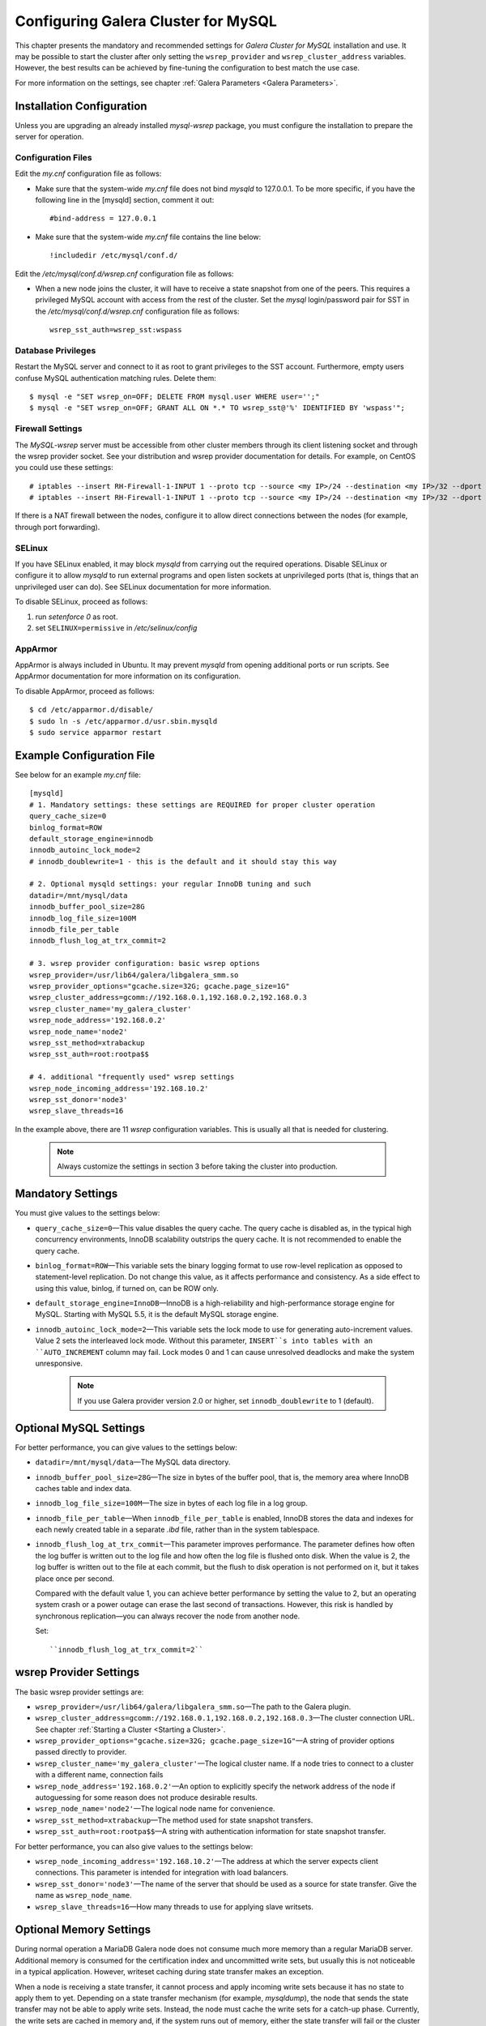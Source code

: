 ======================================
 Configuring Galera Cluster for MySQL
======================================
.. _`Configuring Galera Cluster for MySQL`:

.. index::
   pair: Parameters; wsrep_cluster_address

This chapter presents the mandatory and recommended settings
for *Galera Cluster for MySQL* installation and use. It may
be possible to start the cluster after
only setting the ``wsrep_provider`` and ``wsrep_cluster_address``
variables. However, the best results can be achieved by
fine-tuning the configuration to best match the use case.

For more information on the settings, see chapter
:ref:`Galera Parameters <Galera Parameters>`.

---------------------------
Installation Configuration
---------------------------

Unless you are upgrading an already installed *mysql-wsrep*
package, you must configure the installation to prepare the
server for operation.


Configuration Files
====================

Edit the *my.cnf* configuration file as follows:

- Make sure that the system-wide *my.cnf* file does not bind *mysqld*
  to 127.0.0.1. To be more specific, if you have the following line
  in the [mysqld] section, comment it out::

      #bind-address = 127.0.0.1

- Make sure that the system-wide *my.cnf* file contains the line below::
  
    !includedir /etc/mysql/conf.d/

Edit the */etc/mysql/conf.d/wsrep.cnf* configuration file as follows:

- When a new node joins the cluster, it will have to receive a state
  snapshot from one of the peers. This requires a privileged MySQL
  account with access from the rest of the cluster. Set the *mysql*
  login/password pair for SST in the */etc/mysql/conf.d/wsrep.cnf*
  configuration file as follows::

      wsrep_sst_auth=wsrep_sst:wspass

Database Privileges
====================

Restart the MySQL server and connect to it as root to grant privileges
to the SST account. Furthermore, empty users confuse MySQL authentication
matching rules. Delete them::

    $ mysql -e "SET wsrep_on=OFF; DELETE FROM mysql.user WHERE user='';"
    $ mysql -e "SET wsrep_on=OFF; GRANT ALL ON *.* TO wsrep_sst@'%' IDENTIFIED BY 'wspass'";


Firewall Settings
====================

.. index::
   pair: Configuration; Firewall

The *MySQL-wsrep* server must be accessible from other cluster members through
its client listening socket and through the wsrep provider socket. See your
distribution and wsrep provider documentation for details. For example, on
CentOS you could use these settings::

    # iptables --insert RH-Firewall-1-INPUT 1 --proto tcp --source <my IP>/24 --destination <my IP>/32 --dport 3306 -j ACCEPT
    # iptables --insert RH-Firewall-1-INPUT 1 --proto tcp --source <my IP>/24 --destination <my IP>/32 --dport 4567 -j ACCEPT

If there is a NAT firewall between the nodes, configure it to allow
direct connections between the nodes (for example, through port forwarding).


SELinux
====================

.. index::
   pair: Configuration; SELinux

If you have SELinux enabled, it may block *mysqld* from carrying out the
required operations. Disable SELinux or configure it to allow *mysqld*
to run external programs and open listen sockets at unprivileged ports
(that is, things that an unprivileged user can do). See SELinux
documentation for more information.

To disable SELinux, proceed as follows:

1) run *setenforce 0* as root.
2) set ``SELINUX=permissive`` in  */etc/selinux/config*


AppArmor
====================

.. index::
   pair: Configuration; AppArmor

AppArmor is always included in Ubuntu. It may prevent *mysqld* from
opening additional ports or run scripts. See AppArmor documentation
for more information on its configuration.

To disable AppArmor, proceed as follows::

    $ cd /etc/apparmor.d/disable/
    $ sudo ln -s /etc/apparmor.d/usr.sbin.mysqld
    $ sudo service apparmor restart


-------------------------------
 Example Configuration File
-------------------------------
.. _`Example Configuration File`:

See below for an example *my.cnf* file::

    [mysqld]
    # 1. Mandatory settings: these settings are REQUIRED for proper cluster operation
    query_cache_size=0
    binlog_format=ROW
    default_storage_engine=innodb
    innodb_autoinc_lock_mode=2
    # innodb_doublewrite=1 - this is the default and it should stay this way
    
    # 2. Optional mysqld settings: your regular InnoDB tuning and such
    datadir=/mnt/mysql/data
    innodb_buffer_pool_size=28G
    innodb_log_file_size=100M
    innodb_file_per_table
    innodb_flush_log_at_trx_commit=2

    # 3. wsrep provider configuration: basic wsrep options
    wsrep_provider=/usr/lib64/galera/libgalera_smm.so
    wsrep_provider_options="gcache.size=32G; gcache.page_size=1G"
    wsrep_cluster_address=gcomm://192.168.0.1,192.168.0.2,192.168.0.3
    wsrep_cluster_name='my_galera_cluster'
    wsrep_node_address='192.168.0.2'
    wsrep_node_name='node2'
    wsrep_sst_method=xtrabackup
    wsrep_sst_auth=root:rootpa$$
    
    # 4. additional "frequently used" wsrep settings
    wsrep_node_incoming_address='192.168.10.2'
    wsrep_sst_donor='node3'
    wsrep_slave_threads=16

In the example above, there are 11 *wsrep* configuration variables.
This is usually all that is needed for clustering.

   .. note:: Always customize the settings in section 3
             before taking the cluster into production.

--------------------
 Mandatory Settings
--------------------
.. _`Mandatory Settings`:

You must give values to the settings below:

- ``query_cache_size=0`` |---| This value disables the query cache.
  The query cache is disabled as, in the typical high concurrency
  environments, InnoDB scalability outstrips the query cache.
  It is not recommended to enable the query cache.
- ``binlog_format=ROW`` |---| This variable sets the binary logging
  format to use row-level replication as opposed to statement-level
  replication. Do not change this value, as it affects performance
  and consistency. As a side effect to using this value, binlog, if
  turned on, can be ROW only.
- ``default_storage_engine=InnoDB`` |---| InnoDB is a high-reliability
  and high-performance storage engine for MySQL. Starting with MySQL
  5.5, it is the default MySQL storage engine.
- ``innodb_autoinc_lock_mode=2`` |---| This variable sets the lock mode
  to use for generating auto-increment values. Value 2 sets the interleaved
  lock mode. Without this parameter, ``INSERT``s into tables with an
  ``AUTO_INCREMENT`` column may fail. Lock modes 0 and 1 can cause
  unresolved deadlocks and make the system unresponsive.

   .. note:: If you use Galera provider version 2.0 or higher,
             set ``innodb_doublewrite`` to 1 (default).

--------------------------
 Optional MySQL Settings
--------------------------
.. _`Optional MySQL Settings`:

For better performance, you can give values to the settings below:

- ``datadir=/mnt/mysql/data`` |---| The MySQL data directory. 
- ``innodb_buffer_pool_size=28G`` |---| The size in bytes of the buffer
  pool, that is, the memory area where InnoDB caches table and index
  data.
- ``innodb_log_file_size=100M`` |---| The size in bytes of each log file
  in a log group. 
- ``innodb_file_per_table`` |---| When ``innodb_file_per_table`` is enabled,
  InnoDB stores the data and indexes for each newly created table in
  a separate *.ibd* file, rather than in the system tablespace. 
- ``innodb_flush_log_at_trx_commit`` |---| This parameter
  improves performance. The parameter defines how often the
  log buffer is written out to the log file and how often
  the log file is flushed onto disk. When the value is 2,
  the log buffer is written out to the file at each commit,
  but the flush to disk operation is not performed
  on it, but it takes place once per second. 

  Compared with the default value 1, you can achieve better
  performance by setting the value to 2, but an operating system
  crash or a power outage can erase the last second of transactions.
  However, this risk is handled by synchronous replication |---| you
  can always recover the node from another node.

  Set::

    ``innodb_flush_log_at_trx_commit=2``


---------------------------
 wsrep Provider Settings
---------------------------
.. _`wsrep Provider Settings`:

The basic wsrep provider settings are:

- ``wsrep_provider=/usr/lib64/galera/libgalera_smm.so`` |---| The
  path to the Galera plugin.
- ``wsrep_cluster_address=gcomm://192.168.0.1,192.168.0.2,192.168.0.3`` |---| The
  cluster connection URL. See chapter :ref:`Starting a Cluster <Starting a Cluster>`.
- ``wsrep_provider_options="gcache.size=32G; gcache.page_size=1G"`` |---| A
  string of provider options passed directly to provider.
- ``wsrep_cluster_name='my_galera_cluster'`` |---| The logical cluster
  name. If a node tries to connect to a cluster with a different name,
  connection fails
- ``wsrep_node_address='192.168.0.2'`` |---| An option to explicitly
  specify the network address of the node if autoguessing for some
  reason does not produce desirable results.
- ``wsrep_node_name='node2'`` |---| The logical node name for convenience.
- ``wsrep_sst_method=xtrabackup`` |---| The method used for state snapshot transfers.
- ``wsrep_sst_auth=root:rootpa$$`` |---| A string with authentication
  information for state snapshot transfer.
  
For better performance, you can also give values to the settings below:

- ``wsrep_node_incoming_address='192.168.10.2'`` |---| The address at
  which the server expects client connections. This parameter is intended
  for integration with load balancers. 
- ``wsrep_sst_donor='node3'`` |---| The name of the server that should
  be used as a source for state transfer. Give the name as ``wsrep_node_name``.
- ``wsrep_slave_threads=16`` |---| How many threads to use for applying
  slave writsets.

---------------------------
 Optional Memory Settings
---------------------------
.. _`Optional Memory Settings`:

During normal operation a MariaDB Galera node does not consume
much more memory than a regular MariaDB server. Additional
memory is consumed for the certification index and uncommitted
write sets, but usually this is not noticeable in a typical
application. However, writeset caching during state transfer
makes an exception.

When a node is receiving a state transfer, it cannot process
and apply incoming write sets because it has no state to
apply them to yet. Depending on a state transfer mechanism
(for example, *mysqldump*), the node that sends the state
transfer may not be able to apply write sets. Instead, the
node must cache the write sets for a catch-up phase. Currently,
the write sets are cached in memory and, if the system runs out
of memory, either the state transfer will fail or the cluster
will block and wait for the state transfer to end.

To control memory usage for writeset caching, adjust the
Galera parameters below:

- ``gcs.recv_q_hard_limit`` |---| the maximum allowed size of
  recv queue. This should normally be half of (RAM + swap).
  If this limit is exceeded, Galera will abort the server
- ``gcs.recv_q_soft_limit`` |---| A fraction of ``gcs.recv_q_hard_limit``
  after which replication rate will be throttled.
- ``gcs.max_throttle`` |---| How much we can throttle the replication
  rate during state transfer (to avoid running out of memory).

.. |---|   unicode:: U+2014 .. EM DASH
   :trim:
